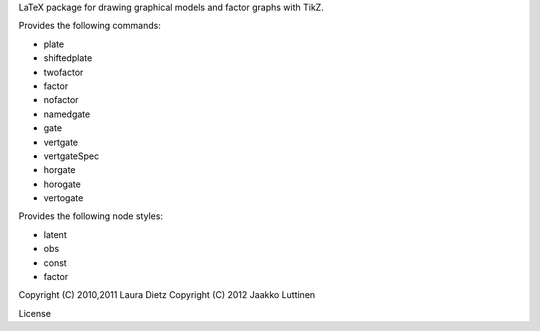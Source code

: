 LaTeX package for drawing graphical models and factor graphs with
TikZ.

Provides the following commands:

* \plate

* \shiftedplate

* \twofactor

* \factor

* \nofactor

* \namedgate

* \gate

* \vertgate

* \vertgateSpec

* \horgate

* \horogate

* \vertogate

Provides the following node styles:

* latent

* obs

* const

* factor

Copyright (C) 2010,2011 Laura Dietz
Copyright (C) 2012 Jaakko Luttinen

License

